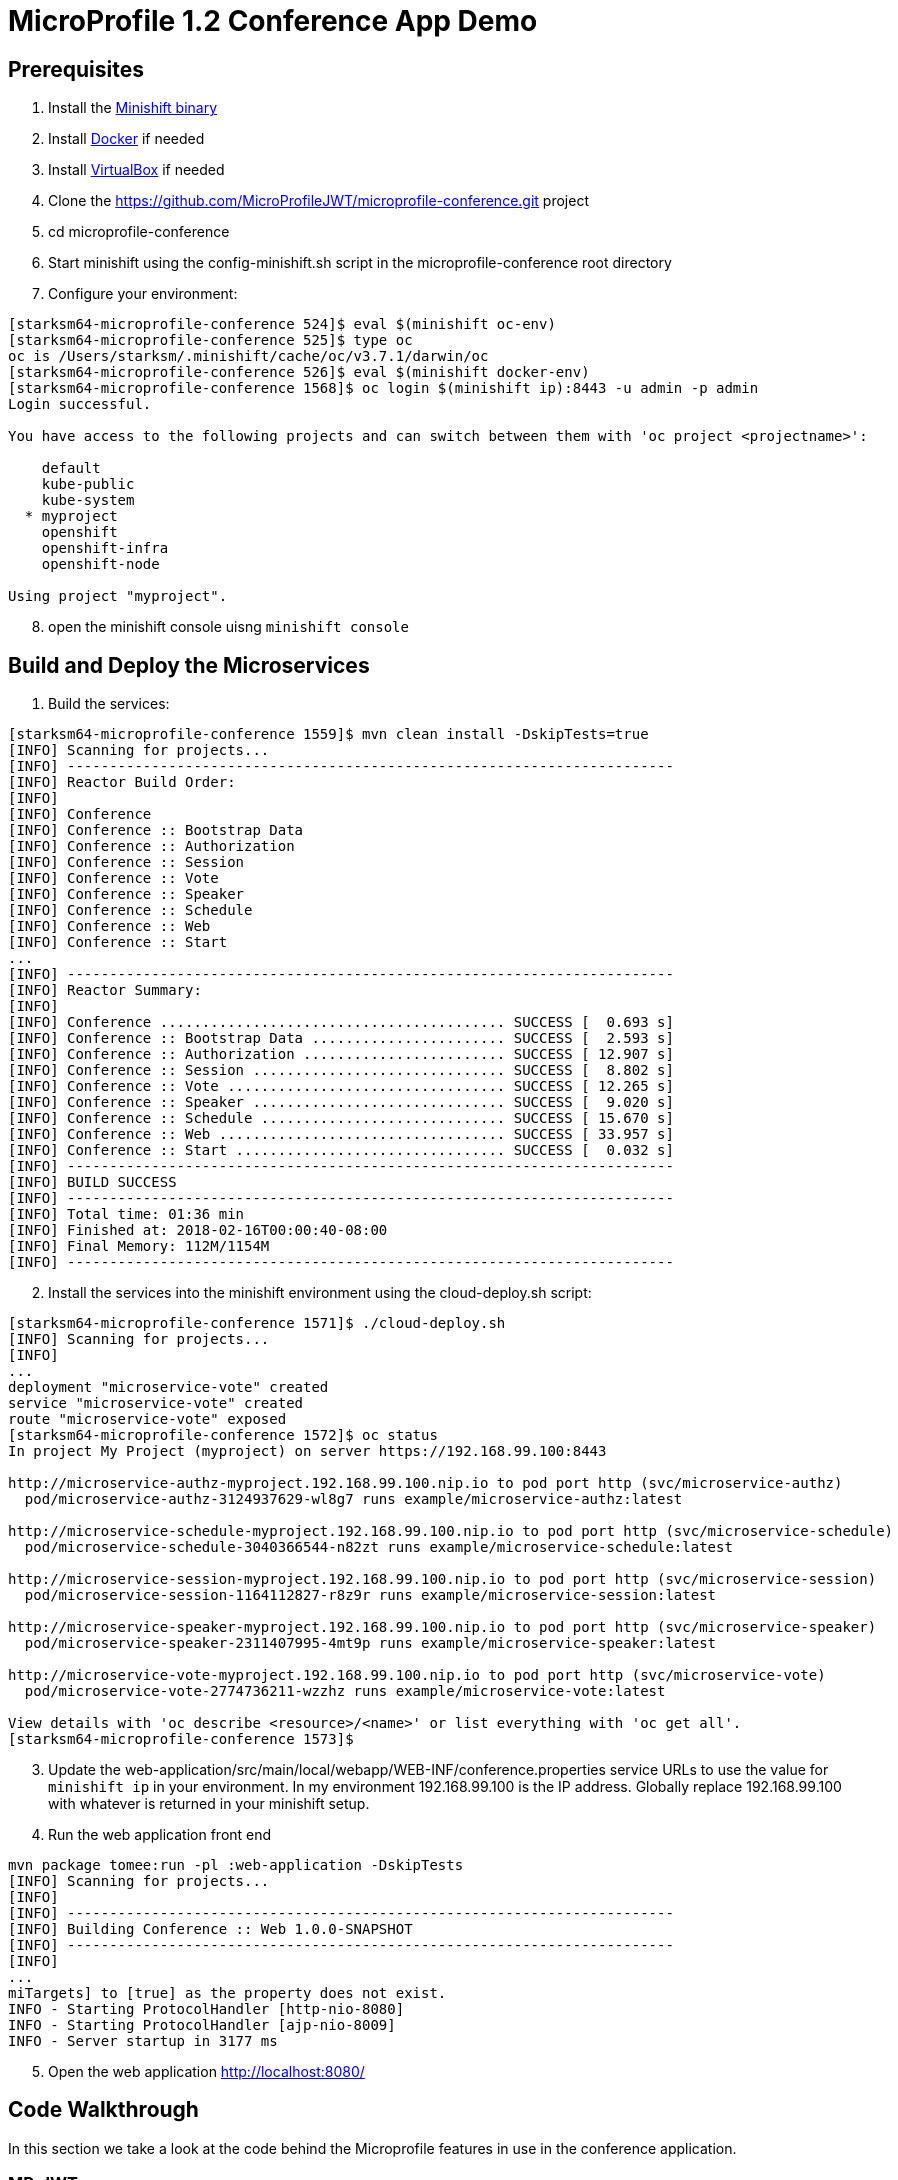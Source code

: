 = MicroProfile 1.2 Conference App Demo


== Prerequisites
. Install the https://docs.openshift.org/latest/minishift/getting-started/installing.html[Minishift binary]
. Install https://docs.docker.com/install/[Docker] if needed
. Install https://www.virtualbox.org/wiki/Downloads[VirtualBox] if needed
. Clone the https://github.com/MicroProfileJWT/microprofile-conference.git project
. cd microprofile-conference
. Start minishift using the config-minishift.sh script in the microprofile-conference root directory
. Configure your environment:
[source,bash]
----
[starksm64-microprofile-conference 524]$ eval $(minishift oc-env)
[starksm64-microprofile-conference 525]$ type oc
oc is /Users/starksm/.minishift/cache/oc/v3.7.1/darwin/oc
[starksm64-microprofile-conference 526]$ eval $(minishift docker-env)
[starksm64-microprofile-conference 1568]$ oc login $(minishift ip):8443 -u admin -p admin
Login successful.

You have access to the following projects and can switch between them with 'oc project <projectname>':

    default
    kube-public
    kube-system
  * myproject
    openshift
    openshift-infra
    openshift-node

Using project "myproject".
----
[start=8]
. open the minishift console uisng `minishift console`

== Build and Deploy the Microservices

. Build the services:
[source,bash]
----
[starksm64-microprofile-conference 1559]$ mvn clean install -DskipTests=true
[INFO] Scanning for projects...
[INFO] ------------------------------------------------------------------------
[INFO] Reactor Build Order:
[INFO]
[INFO] Conference
[INFO] Conference :: Bootstrap Data
[INFO] Conference :: Authorization
[INFO] Conference :: Session
[INFO] Conference :: Vote
[INFO] Conference :: Speaker
[INFO] Conference :: Schedule
[INFO] Conference :: Web
[INFO] Conference :: Start
...
[INFO] ------------------------------------------------------------------------
[INFO] Reactor Summary:
[INFO]
[INFO] Conference ......................................... SUCCESS [  0.693 s]
[INFO] Conference :: Bootstrap Data ....................... SUCCESS [  2.593 s]
[INFO] Conference :: Authorization ........................ SUCCESS [ 12.907 s]
[INFO] Conference :: Session .............................. SUCCESS [  8.802 s]
[INFO] Conference :: Vote ................................. SUCCESS [ 12.265 s]
[INFO] Conference :: Speaker .............................. SUCCESS [  9.020 s]
[INFO] Conference :: Schedule ............................. SUCCESS [ 15.670 s]
[INFO] Conference :: Web .................................. SUCCESS [ 33.957 s]
[INFO] Conference :: Start ................................ SUCCESS [  0.032 s]
[INFO] ------------------------------------------------------------------------
[INFO] BUILD SUCCESS
[INFO] ------------------------------------------------------------------------
[INFO] Total time: 01:36 min
[INFO] Finished at: 2018-02-16T00:00:40-08:00
[INFO] Final Memory: 112M/1154M
[INFO] ------------------------------------------------------------------------
----
[start=2]
. Install the services into the minishift environment using the cloud-deploy.sh script:
[source,bash]
----
[starksm64-microprofile-conference 1571]$ ./cloud-deploy.sh
[INFO] Scanning for projects...
[INFO]
...
deployment "microservice-vote" created
service "microservice-vote" created
route "microservice-vote" exposed
[starksm64-microprofile-conference 1572]$ oc status
In project My Project (myproject) on server https://192.168.99.100:8443

http://microservice-authz-myproject.192.168.99.100.nip.io to pod port http (svc/microservice-authz)
  pod/microservice-authz-3124937629-wl8g7 runs example/microservice-authz:latest

http://microservice-schedule-myproject.192.168.99.100.nip.io to pod port http (svc/microservice-schedule)
  pod/microservice-schedule-3040366544-n82zt runs example/microservice-schedule:latest

http://microservice-session-myproject.192.168.99.100.nip.io to pod port http (svc/microservice-session)
  pod/microservice-session-1164112827-r8z9r runs example/microservice-session:latest

http://microservice-speaker-myproject.192.168.99.100.nip.io to pod port http (svc/microservice-speaker)
  pod/microservice-speaker-2311407995-4mt9p runs example/microservice-speaker:latest

http://microservice-vote-myproject.192.168.99.100.nip.io to pod port http (svc/microservice-vote)
  pod/microservice-vote-2774736211-wzzhz runs example/microservice-vote:latest

View details with 'oc describe <resource>/<name>' or list everything with 'oc get all'.
[starksm64-microprofile-conference 1573]$
----
[start=3]
. Update the web-application/src/main/local/webapp/WEB-INF/conference.properties
service URLs to use the value for `minishift ip` in your environment. In my environment
192.168.99.100 is the IP address. Globally replace 192.168.99.100 with whatever is returned
in your minishift setup.

. Run the web application front end
[source,bash]
----
mvn package tomee:run -pl :web-application -DskipTests
[INFO] Scanning for projects...
[INFO]
[INFO] ------------------------------------------------------------------------
[INFO] Building Conference :: Web 1.0.0-SNAPSHOT
[INFO] ------------------------------------------------------------------------
[INFO]
...
miTargets] to [true] as the property does not exist.
INFO - Starting ProtocolHandler [http-nio-8080]
INFO - Starting ProtocolHandler [ajp-nio-8009]
INFO - Server startup in 3177 ms
----
[start=5]
. Open the web application http://localhost:8080/

== Code Walkthrough
In this section we take a look at the code behind the Microprofile features in use in the
conference application. 

=== MP-JWT
The https://github.com/eclipse/microprofile-jwt-auth[JWT RBAC for MicroProfile](MP-JWT) feature defines how JSON web tokens(JWT) may be used for authentication and
role based authorization. The MP-JWT feature also defines an API for accessing the claims associated
with JWTs. In the conference application demo, the microservice-session uses the JWT groups
claim and a custom application claim. The following code snippet demonstrates the MP-JWT API.

[NOTE]
Code from: microservice-session/src/main/java/io/microprofile/showcase/session/SessionResource.java
[source,java]
-----
import org.eclipse.microprofile.jwt.JsonWebToken;


@ApplicationScoped
public class SessionResource {


    /**
     * The current MP-JWT for the authenticated user
     */
    @Inject
    JsonWebToken jwt; <1>

...

    @GET
    @Produces(MediaType.APPLICATION_JSON)
    @Timed
    public Collection<Session> allSessions(@Context SecurityContext securityContext) throws Exception {
        requestCount.inc();
        if (jwt == null) { <2>
            // User was not authenticated
            System.out.printf("allSessions, no token\n");
            return Collections.emptyList();
        }
        String userName = jwt.getName();
        // Use the isUserInRole of container to check for VIP role in the JWT groups claim
        boolean isVIP = securityContext.isUserInRole("VIP"); <3>
        System.out.printf("allSessions(%s), isVIP=%s, User token: %s\n", userName, isVIP, jwt);
        // Check if the user has a session_time_preference custom claim in the token
        Optional<String> sessionTimePref = jwt.claim("session_time_preference"); <4>
        if(sessionTimePref.isPresent()) {
            // Create a session filter for the time preference...
        }

        // If the user does NOT have a VIP role, filter out the VIP sessions
        Collection<Session> sessions;
        if (!isVIP) { <5>
            sessions = sessionStore.getSessions()
                .stream()
                .filter(session -> !session.isVIPOnly())
                .collect(Collectors.toList());
        } else {
            sessions = sessionStore.getSessions();
        }
        return sessions;
    }
-----
<1> Injection of the MP-JWT token as a JsonWebToken interface.
<2> If there is no token, return an empty collection of sessions
<3> Check for a VIP role in the token using the container's isUserInRole(String) method. This
internally maps to the token's MP-JWT defined group claims.
<4> Illustrates programatic lookup of a custom claim not defined by the MP-JWT spec. In this
example the session results would be filtered to only return those matching the session time
of day preference.
<5> This code block makes a check of the incoming MP-JWT token to see if it has a group claim
that contains the VIP value. If the VIP claim does not exist, the sessions are filtered to
remove those that the isVIPOnly property. Otherwise, all sessions are returned if the token
has the VIP group.

=== MP-Configuration
The https://github.com/eclipse/microprofile-config[Microprofile config](MP-Config) supports injection and programtic lookup of external configuration information via a common API. The MP-Config spec defines 3 common configuration sources:
* System environment variables
* System properties
* A META-INF/microprofile-config.properties

SPIs are defined for adding configuration sources as well as for converting from string to arbitrary types. 

The microprofile conference app makes use of injection of META-INF/microprofile-config.properties, environment variables, and the conversion SPI. The first code snippet we will look at injects a value from the bundled META-INF/microprofile-config.properties as a `java.security.PrivateKey`. The `AuthzResource` from the microservice-authz project shows the injection:

[NOTE]
Code from: microservice-authz/src/main/java/io/microprofile/showcase/tokens/AuthzResource.java,PrivateKeyConverter.java
[source,java]
-----
import java.security.PrivateKey;

@ApplicationScoped
public class AuthzResource {

/**
 * An example of injecting a custom property type
 */
@ConfigProperty(name="authz.signingKey") <1>
@Inject
private PrivateKey signingKey; <2>

...
-----

[source]
-----
# The META-INF/microprofile-config.properties entries
authz.signingKey=/privateKey.pem <3>
-----

[source,java]
-----
import java.security.PrivateKey;

import org.eclipse.microprofile.config.spi.Converter;

import static io.microprofile.showcase.tokens.TokenUtils.readPrivateKey;

/**
 * A custom configuration converter for {@linkplain PrivateKey} injection using
 * {@linkplain org.eclipse.microprofile.config.inject.ConfigProperty}
 */
public class PrivateKeyConverter implements Converter<PrivateKey> { <4>
    /**
     * Converts a string to a PrivateKey by loading it as a classpath resource
     * @param s - the string value to convert
     * @return the PrivateKey loaded as a resource
     * @throws IllegalArgumentException - on failure to load the key
     */
    @Override
    public PrivateKey convert(String s) throws IllegalArgumentException {

        PrivateKey pk = null;
        try {
            pk = readPrivateKey(s);
        } catch (Exception e) {
            IllegalArgumentException ex = new IllegalArgumentException("Failed to parse ");
            ex.initCause(e);
            throw ex;
        }
        return pk;
    }
}
-----
<1> The config property name reference to match against a config source.
<2> The custom value PrivateKey value injection site.
<3> The mapping from the referenced "authz.signingKey" name to a string value in the standard META-INF/microprofile-config.properties.
<4> The custom converter implementation that takes the input string value and transforms it into a PrivateKey by loading it as a resource from the classpath.

A further example usage of the MP-Config will be seen in the next section on the health check feature.

=== MP-Health
The https://github.com/eclipse/microprofile-health[Microprofile health check](MP-Health) feature allows on to define application health check endpoints
as commonly used in cloud environment to validate avaiability and liveness. The MP-Health feature supports this along with an ability to define a JSON payload that can be used to convey additional information.

The following microservice-session MP-Health code snippet shows an example health implementation that makes use of the MP-Config API to inject configuration that is used during construction the health response.

[NOTE]
Code from: microservice-session/src/main/java/io/microprofile/showcase/session/SessionCheck.java

[source,java]
-----
import org.eclipse.microprofile.config.inject.ConfigProperty;
import org.eclipse.microprofile.health.Health;
import org.eclipse.microprofile.health.HealthCheck;
import org.eclipse.microprofile.health.HealthCheckResponse;

@Health <1>
@ApplicationScoped
public class SessionCheck implements HealthCheck { <2>
    @Inject
    private SessionStore sessionStore;
    @Inject
    @ConfigProperty(name = "sessionCountName", defaultValue = "sessionCount") <3>
    private String sessionCountName;
    @ConfigProperty(name = "JAR_SHA256") <4>
    @Inject
    private String jarSha256;

    @Override
    public HealthCheckResponse call() { <5>
        return HealthCheckResponse.named("sessions-check")
            .withData(sessionCountName, sessionStore.getSessions().size()) <6>
            .withData("lastCheckDate", new Date().toString())
            .withData("jarSHA256", jarSha256)
            .up()
            .build();
    }
}
-----
<1> The annotation marking the bean as a health check endpoint.
<2> The `HealthCheck` interface the endpoint implements to provide the health callback.
<3> An example of externalizing a data label used in health check response whose value is
defined in the application META-INF/microprofile-config.properties.
<4> An example of injection of a config value whose source is an environment variable that is defined in the microservice-session openshift deployment descriptor.
<5> The `HealthCheck` call endpoint that returns the `HealthCheckResponse`.
<6> The various withData calls add labelled values, including the injected config values, to the JSON payload.

=== MP-Metrics
The https://github.com/eclipse/microprofile-metrics[Microprofile metrics](MP-Metrics) feature aims to provide a unified way for Microprofile services to export Monitoring data via common API.

[NOTE]
Code from: microservice-session/src/main/java/io/microprofile/showcase/session/SessionResource.java
[source,java]
-----
import org.eclipse.microprofile.metrics.Counter;
import org.eclipse.microprofile.metrics.Histogram;
import org.eclipse.microprofile.metrics.Metadata;
import org.eclipse.microprofile.metrics.MetricRegistry;
import org.eclipse.microprofile.metrics.MetricType;
import org.eclipse.microprofile.metrics.annotation.Metric;
import org.eclipse.microprofile.metrics.annotation.Timed;

@ApplicationScoped
public class SessionResource {

    @Inject
    @Metric(name = "requestCount", description = "All JAX-RS request made to the SessionResource",
        displayName = "SessionResource#requestCount") <1>
    private Counter requestCount;

    /**
     * The application metrics registry that allows access to any metric to be accessed/created
     */
    @Inject
    private MetricRegistry metrics; <2>

    @PostConstruct
    void init() {
        Collection<Session> sessions = sessionStore.getSessions();
        System.out.printf("SessionResource.init, session count=%d\n", sessions.size());
        // Create a histogram of the session abstract word counts
        Metadata metadata = new Metadata(SessionResource.class.getName()+".abstractWordCount", MetricType.HISTOGRAM);<3>
        metadata.setDescription("Word count histogram for the session abstracts");
        Histogram abstractWordCount = metrics.histogram(metadata);<4>
        for(Session session : sessions) {
            String[] words = session.getAbstract().split("\\s+");
            abstractWordCount.update(words.length);<5>
        }
    }

    @GET
    @Produces(MediaType.APPLICATION_JSON)
    @Timed<6>
    public Collection<Session> allSessions(@Context SecurityContext securityContext) throws Exception {
        requestCount.inc();<7>
...
    }

    @GET
    @Path("/{sessionId}")
    @Produces(MediaType.APPLICATION_JSON)
    @Timed<6>
    public Response retrieveSession(@PathParam("sessionId") final String sessionId) throws Exception {
        requestCount.inc();<7>
        ...
    }


    @GET
    @Path("/{sessionId}/speakers")
    @Produces(MediaType.APPLICATION_JSON)
    @Timed<6>
    public Response sessionSpeakers(@PathParam("sessionId") final String sessionId) throws Exception {
...
    }
-----
<1> Define a `Counter` type metric named requestCount.
<2> Injection of the `MetricRegistry` interface allows for programmatic creation and lookup of metrics as will be done in init().
<3> Sets up the metadata for an abstractWordCount metric of type Histogram.
<4> The actual creation of the Histogram metric via the injected MetricRegistry instance.
<5> Population of the abstractWordCount from the various session abstracts.
<6> The allSessions, retrieveSession and sessionSpeakers endpoint methods are annotated with @Timed to indicate that the MP-Metrics layer should intercept the method invocations and create statistics for them.
<7> Programmatic updates of the injected requestCount metric are seen in the allSessions and retrieveSession endpoint methods.
